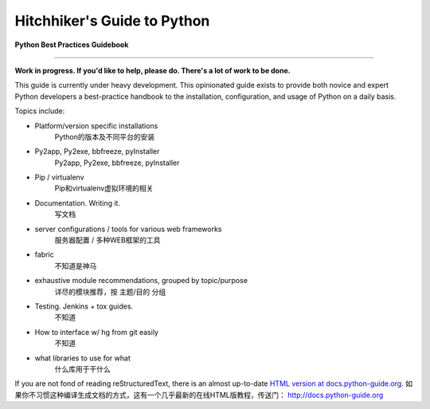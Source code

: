 Hitchhiker's Guide to Python
============================

**Python Best Practices Guidebook**

-----------

**Work in progress. If you'd like to help, please do. There's a lot of work to
be done.**

This guide is currently under heavy development. This opinionated guide
exists to provide both novice and expert Python developers a best-practice
handbook to the installation, configuration, and usage of Python on a daily
basis.


Topics include:

- Platform/version specific installations
	Python的版本及不同平台的安装
	
- Py2app, Py2exe, bbfreeze, pyInstaller
	Py2app, Py2exe, bbfreeze, pyInstaller

- Pip / virtualenv
	Pip和virtualenv虚拟环境的相关
	
- Documentation. Writing it.
	写文档

- server configurations / tools for various web frameworks
	服务器配置 / 多种WEB框架的工具

- fabric
	不知道是神马
	
- exhaustive module recommendations, grouped by topic/purpose
	详尽的模块推荐，按 主题/目的 分组

- Testing. Jenkins + tox guides.
	不知道
	
- How to interface w/ hg from git easily
	不知道

- what libraries to use for what
	什么库用于干什么

If you are not fond of reading reStructuredText, there is an
almost up-to-date `HTML version at docs.python-guide.org
<http://docs.python-guide.org>`_.
如果你不习惯这种编译生成文档的方式，这有一个几乎最新的在线HTML版教程，传送门：
http://docs.python-guide.org